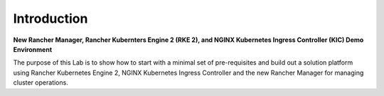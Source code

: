 Introduction
============

**New Rancher Manager, Rancher Kubernters Engine 2 (RKE 2), and NGINX Kubernetes Ingress
Controller (KIC) Demo Environment**

The purpose of this Lab is to show how to start with a minimal set of pre-requisites and build out a solution platform using Rancher Kubernetes Engine 2, NGINX Kubernetes Ingress Controller and the new Rancher Manager for managing cluster operations.
